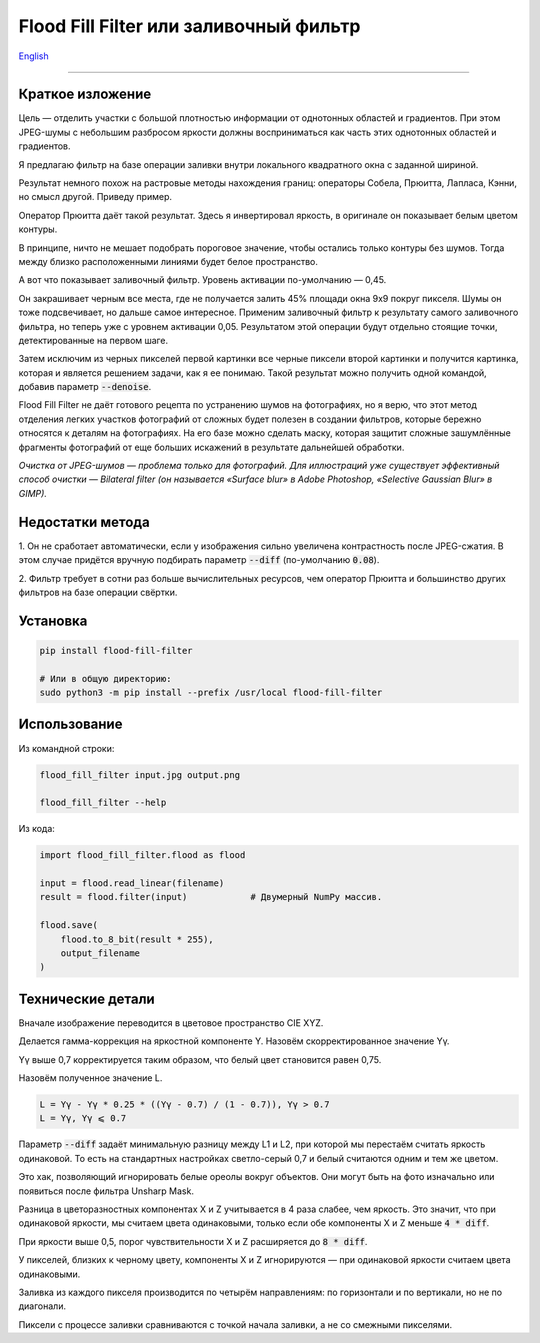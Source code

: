 Flood Fill Filter или заливочный фильтр
=======================================

English_

----

 | |Build Status| |PyPI|


Краткое изложение
-----------------

Цель — отделить участки с большой плотностью информации от однотонных областей и градиентов.
При этом JPEG-шумы с небольшим разбросом яркости должны восприниматься как часть этих однотонных областей и градиентов.

Я предлагаю фильтр на базе операции заливки внутри локального квадратного окна с заданной шириной.

Результат немного похож на растровые методы нахождения границ: операторы Собела, Прюитта, Лапласа, Кэнни,
но смысл другой. Приведу пример.

|readme_xm|

Оператор Прюитта даёт такой результат.
Здесь я инвертировал яркость, в оригинале он показывает белым цветом контуры.

|readme_Prewitt_inverted|

В принципе, ничто не мешает подобрать пороговое значение, чтобы остались только контуры
без шумов. Тогда между близко расположенными линиями будет белое пространство.

|readme_Prewitt_inverted_contrast|

А вот что показывает заливочный фильтр. Уровень активации по-умолчанию — 0,45.

|readme_fff|

Он закрашивает черным все места, где не получается залить 45% площади окна 9x9 покруг пикселя.
Шумы он тоже подсвечивает, но дальше самое интересное.
Применим заливочный фильтр к результату самого заливочного фильтра, но теперь уже с уровнем активации 0,05.
Результатом этой операции будут отдельно стоящие точки, детектированные на первом шаге.

|readme_fff_fffa005|

Затем исключим из черных пикселей первой картинки все черные пиксели второй картинки и получится картинка,
которая и является решением задачи, как я ее понимаю.
Такой результат можно получить одной командой, добавив параметр :code:`--denoise`.

|readme_fff_denoise|

Flood Fill Filter не даёт готового рецепта по устранению шумов на фотографиях,
но я верю, что этот метод отделения легких участков фотографий от сложных будет полезен в создании фильтров,
которые бережно относятся к деталям на фотографиях. На его базе можно сделать маску, которая защитит
сложные зашумлённые фрагменты фотографий от еще больших искажений в результате дальнейшей обработки.

*Очистка от JPEG-шумов — проблема только для фотографий.
Для иллюстраций уже существует эффективный способ очистки — Bilateral filter
(он называется «Surface blur» в Adobe Photoshop, «Selective Gaussian Blur» в GIMP).*

Недостатки метода
-----------------

1. Он не сработает автоматически, если у изображения сильно увеличена контрастность после JPEG-сжатия.
В этом случае придётся вручную подбирать параметр :code:`--diff` (по-умолчанию :code:`0.08`).

2. Фильтр требует в сотни раз больше вычислительных ресурсов, чем оператор Прюитта и большинство других фильтров
на базе операции свёртки.

Установка
---------

.. code-block:: bash

    pip install flood-fill-filter

    # Или в общую директорию:
    sudo python3 -m pip install --prefix /usr/local flood-fill-filter


Использование
-------------

Из командной строки:

.. code-block:: bash

    flood_fill_filter input.jpg output.png

    flood_fill_filter --help


Из кода:

.. code-block:: python

    import flood_fill_filter.flood as flood

    input = flood.read_linear(filename)
    result = flood.filter(input)            # Двумерный NumPy массив.

    flood.save(
        flood.to_8_bit(result * 255),
        output_filename
    )

Технические детали
------------------

Вначале изображение переводится в цветовое пространство CIE XYZ.

Делается гамма-коррекция на яркостной компоненте Y.
Назовём скорректированное значение Yγ.

Yγ выше 0,7 корректируется таким образом, что белый цвет становится равен 0,75.

Назовём полученное значение L.

.. code-block::

    L = Yγ - Yγ * 0.25 * ((Yγ - 0.7) / (1 - 0.7)), Yγ > 0.7
    L = Yγ, Yγ ⩽ 0.7

Параметр :code:`--diff` задаёт минимальную разницу между L1 и L2, при которой мы перестаём считать яркость одинаковой.
То есть на стандартных настройках светло-серый 0,7 и белый считаются одним и тем же цветом.

Это хак, позволяющий игнорировать белые ореолы вокруг объектов.
Они могут быть на фото изначально или появиться после фильтра Unsharp Mask.

Разница в цветоразностных компонентах X и Z учитывается в 4 раза слабее, чем яркость.
Это значит, что при одинаковой яркости, мы считаем цвета одинаковыми, только если
обе компоненты X и Z меньше :code:`4 * diff`.

При яркости выше 0,5, порог чувствительности X и Z расширяется до :code:`8 * diff`.

У пикселей, близких к черному цвету, компоненты X и Z игнорируются — при одинаковой яркости считаем цвета одинаковыми.

Заливка из каждого пикселя производится по четырём направлениям: по горизонтали и по вертикали, но не по диагонали.

Пиксели с процессе заливки сравниваются с точкой начала заливки, а не со смежными пикселями.

.. |Build Status| image:: https://travis-ci.org/georgy7/flood_fill_filter.svg?branch=master
   :target: https://travis-ci.org/georgy7/flood_fill_filter
.. |PyPI| image:: https://img.shields.io/pypi/v/flood-fill-filter.svg
   :target: https://pypi.org/project/flood-fill-filter/

.. |readme_xm| image:: samples3/readme_xm.png

.. |readme_Prewitt_inverted| image:: samples3/readme_Prewitt_inverted.png

.. |readme_Prewitt_inverted_contrast| image:: samples3/readme_Prewitt_inverted_contrast.png

.. |readme_fff| image:: samples3/readme_fff.png

.. |readme_fff_fffa005| image:: samples3/readme_fff_fffa005.png

.. |readme_fff_denoise| image:: samples3/readme_fff_denoise.png

.. _English: https://github.com/georgy7/flood_fill_filter/blob/master/README.rst

